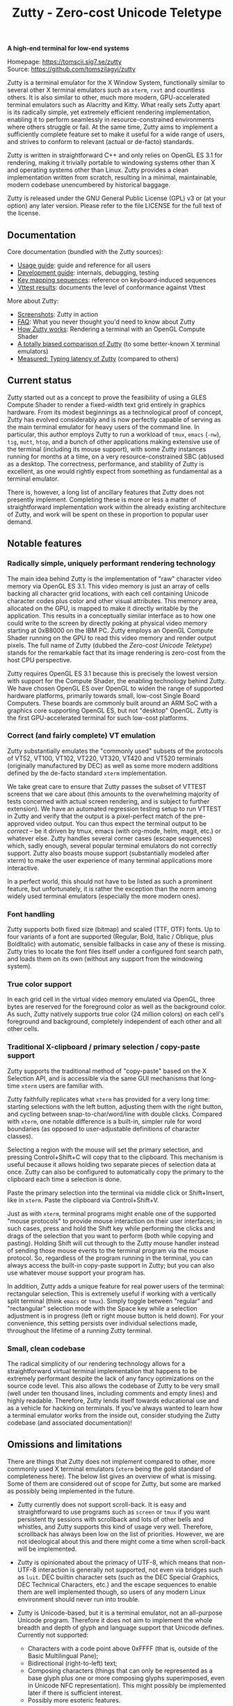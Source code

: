 #+TITLE: Zutty - Zero-cost Unicode Teletype
#+OPTIONS: author:nil timestamp:nil toc:nil num:nil val:nil html-style:nil H:3 ^:{}
#+HTML_HEAD: <link rel="stylesheet" type="text/css" href="doc/org.css"/>

#+BEGIN_CENTER
*A high-end terminal for low-end systems*

Homepage: https://tomscii.sig7.se/zutty \\
Source: https://github.com/tomszilagyi/zutty
#+END_CENTER

Zutty is a terminal emulator for the X Window System, functionally
similar to several other X terminal emulators such as =xterm=, =rxvt=
and countless others. It is also similar to other, much more modern,
GPU-accelerated terminal emulators such as Alacritty and Kitty. What
really sets Zutty apart is its radically simple, yet extremely
efficient rendering implementation, enabling it to perform seamlessly
in resource-constrained environments where others struggle or fail.
At the same time, Zutty aims to implement a sufficiently complete
feature set to make it useful for a wide range of users, and strives
to conform to relevant (actual or de-facto) standards.

Zutty is written in straightforward C++ and only relies on OpenGL ES
3.1 for rendering, making it trivially portable to windowing systems
other than X and operating systems other than Linux. Zutty provides a
clean implementation written from scratch, resulting in a minimal,
maintainable, modern codebase unencumbered by historical baggage.

Zutty is released under the GNU General Public License (GPL) v3 or (at
your option) any later version. Please refer to the file LICENSE for
the full text of the license.

** Documentation

Core documentation (bundled with the Zutty sources):

- [[./doc/USAGE.org][Usage guide]]: guide and reference for all users
- [[./doc/HACKING.org][Development guide]]: internals, debugging, testing
- [[./doc/KEYS.org][Key mapping sequences]]: reference on keyboard-induced sequences
- [[./doc/VTTEST.org][Vttest results]]: documents the level of conformance against Vttest

More about Zutty:

- [[https://github.com/tomszilagyi/zutty/wiki/Screenshots][Screenshots]]: Zutty in action
- [[https://github.com/tomszilagyi/zutty/wiki/FAQ][FAQ]]: What you never thought you'd need to know about Zutty
- [[https://tomscii.sig7.se/2020/11/How-Zutty-works][How Zutty works]]: Rendering a terminal with an OpenGL Compute Shader
- [[https://tomscii.sig7.se/2020/12/A-totally-biased-comparison-of-Zutty][A totally biased comparison of Zutty]] (to some better-known X terminal emulators)
- [[https://tomscii.sig7.se/2021/01/Typing-latency-of-Zutty][Measured: Typing latency of Zutty]] (compared to others)

** Current status

Zutty started out as a concept to prove the feasibility of using a
GLES Compute Shader to render a fixed-width text grid entirely in
graphics hardware. From its modest beginnings as a technological proof
of concept, Zutty has evolved considerably and is now perfectly
capable of serving as the main terminal emulator for heavy users of
the command line. In particular, this author employs Zutty to run a
workload of =tmux=, =emacs= (=-nw=), =tig=, =mutt=, =htop=, and a
bunch of other applications making extensive use of the terminal
(including its mouse support), with some Zutty instances running for
months at a time, on a very resource-constrained SBC (ab)used as a
desktop.  The correctness, performance, and stability of Zutty is
excellent, as one would rightly expect from something as fundamental
as a terminal emulator.

There is, however, a long list of ancillary features that Zutty does
not presently implement. Completing these is more or less a matter of
straightforward implementation work within the already existing
architecture of Zutty, and work will be spent on these in proportion
to popular user demand.

** Notable features

*** Radically simple, uniquely performant rendering technology

The main idea behind Zutty is the implementation of "raw" character
video memory via OpenGL ES 3.1. This video memory is just an array of
cells backing all character grid locations, with each cell containing
Unicode character codes plus color and other visual attributes. This
memory area, allocated on the GPU, is mapped to make it directly
writable by the application.  This results in a conceptually similar
interface as to how one could write to the screen by directly poking
at physical video memory starting at 0xB8000 on the IBM PC. Zutty
employs an OpenGL Compute Shader running on the GPU to read this video
memory and render output pixels. The full name of Zutty (dubbed the
/Zero-cost Unicode Teletype/) stands for the remarkable fact that its
image rendering is zero-cost from the host CPU perspective.

Zutty requires OpenGL ES 3.1 because this is precisely the lowest
version with support for the Compute Shader, the enabling technology
behind Zutty. We have chosen OpenGL ES over OpenGL to widen the range
of supported hardware platforms, primarily towards small, low-cost
Single Board Computers.  These boards are commonly built around an ARM
SoC with a graphics core supporting OpenGL ES, but not "desktop"
OpenGL. Zutty is the first GPU-accelerated terminal for such low-cost
platforms.

*** Correct (and fairly complete) VT emulation

Zutty substantially emulates the "commonly used" subsets of the
protocols of VT52, VT100, VT102, VT220, VT320, VT420 and VT520
terminals (originally manufactured by DEC) as well as some more modern
additions defined by the de-facto standard =xterm= implementation.

We take great care to ensure that Zutty passes the subset of VTTEST
screens that we care about (this amounts to the overwhelming majority
of tests concerned with actual screen rendering, and is subject to
further extension). We have an automated regression testing setup to
run VTTEST in Zutty and verify that the output is a pixel-perfect
match of the pre-approved video output. You can thus expect the
terminal output to be /correct/ -- be it driven by tmux, emacs (with
org-mode, helm, magit, etc.) or whatever else. Zutty handles several
corner cases (escape sequences) which, sadly enough, several popular
terminal emulators do not correctly support. Zutty also boasts mouse
support (substantially modeled after xterm) to make the user
experience of many terminal applications more interactive.

In a perfect world, this should not have to be listed as such a
prominent feature, but unfortunately, it is rather the exception
than the norm among widely used terminal emulators (especially the
more modern ones).

*** Font handling

Zutty supports both fixed size (bitmap) and scaled (TTF, OTF) fonts.
Up to four variants of a font are supported (Regular, Bold, Italic /
Oblique, plus BoldItalic) with automatic, sensible fallbacks in case
any of these is missing. Zutty tries to locate the font files itself
under a configured font search path, and loads them on its own
(without any support from the windowing system).

*** True color support

In each grid cell in the virtual video memory emulated via OpenGL,
three bytes are reserved for the foreground color as well as the
background color. As such, Zutty natively supports true color (24
million colors) on each cell's foreground and background, completely
independent of each other and all other cells.

*** Traditional X-clipboard / primary selection / copy-paste support

Zutty supports the traditional method of "copy-paste" based on the X
Selection API, and is accessible via the same GUI mechanisms that
long-time =xterm= users are familiar with.

Zutty faithfully replicates what =xterm= has provided for a very long
time: starting selections with the left button, adjusting them with
the right button, and cycling between snap-to-char/word/line with
double clicks. Compared with =xterm=, one notable difference is a
built-in, simpler rule for word boundaries (as opposed to
user-adjustable definitions of character classes).

Selecting a region with the mouse will set the primary selection, and
pressing Control+Shift+C will copy that to the clipboard. This
mechanism is useful because it allows holding two separate pieces of
selection data at once. Zutty can also be configured to automatically
copy the primary to the clipboard each time a selection is done.

Paste the primary selection into the terminal via middle click or
Shift+Insert, like in =xterm=. Paste the clipboard via
Control+Shift+V.

Just as with =xterm=, terminal programs might enable one of the
supported "mouse protocols" to provide mouse interaction on their user
interfaces; in such cases, press and hold the Shift key while
performing the clicks and drags of the selection that you want to
perform (both while copying and pasting). Holding Shift will cut
through to the Zutty mouse handler instead of sending those mouse
events to the terminal program via the mouse protocol. So, regardless
of the program running in the terminal, you can always access the
built-in copy-paste support in Zutty; but you can also use whatever
mouse support your program has.

In addition, Zutty adds a unique feature for real power users of the
terminal: rectangular selection. This is extremely useful if working
with a vertically split terminal (think =emacs= or =tmux=). Simply
toggle between "regular" and "rectangular" selection mode with the
Space key while a selection adjustment is in progress (left or right
mouse button is held down). For your convenience, this setting
persists over individual selections made, throughout the lifetime of a
running Zutty terminal.

*** Small, clean codebase

The radical simplicity of our rendering technology allows for a
straightforward virtual terminal implementation that happens to be
extremely performant despite the lack of any fancy optimizations on
the source code level.  This also allows the codebase of Zutty to be
very small (well under ten thousand lines, including comments and
empty lines) and highly readable. Therefore, Zutty lends itself
towards educational use and as a vehicle for hacking on terminals. If
you've always wanted to learn how a terminal emulator works from the
inside out, consider studying the Zutty codebase (and associated
documentation)!

** Omissions and limitations

There are things that Zutty does not implement compared to other, more
commonly used X terminal emulators (=xterm= being the gold standard of
completeness here). The below list gives an overview of what is
missing.  Some of them are considered out of scope for Zutty, but some
are marked as possibly being implemented in the future.

- Zutty currently does not support scroll-back. It is easy and
  straightforward to use programs such as =screen= or =tmux= if you
  want persistent tty sessions with scrollback and lots of other bells
  and whistles, and Zutty supports this kind of usage very well.
  Therefore, scrollback has always been low on the list of priorities.
  However, we are not ideological about this and there might come a
  time when scroll-back will be implemented.

- Zutty is opinionated about the primacy of UTF-8, which means that
  non-UTF-8 interaction is generally not supported, not even via
  bridges such as =luit=.  DEC builtin character sets (such as the DEC
  Special Graphics, DEC Technical Characters, etc.) and the escape
  sequences to enable them are well implemented though, so users of
  any modern Linux environment should never run into trouble.

- Zutty is Unicode-based, but it is a terminal emulator, not an
  all-purpose Unicode program. Therefore it does not aim to implement
  the whole breadth and depth of glyph and language support that
  Unicode defines.  Currently not supported:
  - Characters with a code point above 0xFFFF (that is, outside of the
    Basic Multilingual Pane);
  - Bidirectional (right-to-left) text;
  - Composing characters (things that can only be represented as a
    base glyph plus one or more composing glyphs superimposed, even in
    Unicode NFC representation). This might possibly be implemented
    later if there is sufficient interest.
  - Possibly more esoteric features.

- Double-width characters (necessary for e.g., drawing CJK glyphs) are
  not supported. Double-height lines are likewise not supported.

- Rectangular area operations (introduced by the DEC VT400 series) are
  not supported. However, this set of features is optional and the
  terminal's self-identification message clearly states the absence of
  this support, so conforming client applications should not run into
  any trouble. No fundamental technical reasons here other than the
  lack of pressing need.

- The mouse protocol implementation aims to be complete with the
  exception of highlight tracking mode that is not implemented. Mouse
  highlight tracking is a mode that requires cooperation from the
  client application; it is not clear if any software actively used in
  2020 needs this feature. Also, all events for mouse buttons above
  the conventional five (three buttons plus scroll wheel up/down) are
  discarded.

- Blinking in general (blinking text driven by the SGR attribute 5,
  and blinking cursor mode turned on/off by VT100 "private" set/reset
  mode escape sequences) are not (yet) supported. Certain more
  esoteric text attributes, such as the "concealed" bit, are also not
  implemented. This is purely due to lack of bandwidth, and will most
  likely be added in the future.
